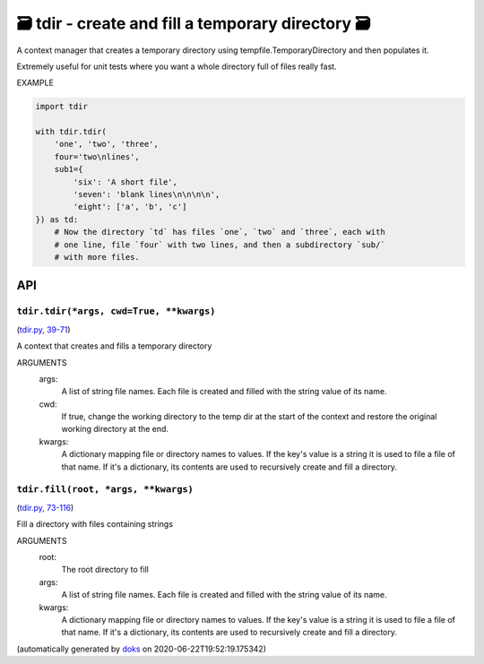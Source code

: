 🗃 tdir - create and fill a temporary directory 🗃
======================================================

A context manager that creates a temporary directory using
tempfile.TemporaryDirectory and then populates it.

Extremely useful for unit tests where you want a whole directory
full of files really fast.

EXAMPLE

.. code-block:: python

    import tdir

    with tdir.tdir(
        'one', 'two', 'three',
        four='two\nlines',
        sub1={
            'six': 'A short file',
            'seven': 'blank lines\n\n\n\n',
            'eight': ['a', 'b', 'c']
    }) as td:
        # Now the directory `td` has files `one`, `two` and `three`, each with
        # one line, file `four` with two lines, and then a subdirectory `sub/`
        # with more files.

API
---

``tdir.tdir(*args, cwd=True, **kwargs)``
~~~~~~~~~~~~~~~~~~~~~~~~~~~~~~~~~~~~~~~~

(`tdir.py, 39-71 <https://github.com/rec/tdir/blob/master/tdir.py#L39-L71>`_)

A context that creates and fills a temporary directory

ARGUMENTS
  args:
    A list of string file names.  Each file is created and filled
    with the string value of its name.

  cwd:
    If true, change the working directory to the temp dir at the start
    of the context and restore the original working directory at the end.

  kwargs:
    A dictionary mapping file or directory names to values.
    If the key's value is a string it is used to file a file of that name.
    If it's a dictionary, its contents are used to recursively create and
    fill a directory.

``tdir.fill(root, *args, **kwargs)``
~~~~~~~~~~~~~~~~~~~~~~~~~~~~~~~~~~~~

(`tdir.py, 73-116 <https://github.com/rec/tdir/blob/master/tdir.py#L73-L116>`_)

Fill a directory with files containing strings

ARGUMENTS
  root:
    The root directory to fill

  args:
    A list of string file names.  Each file is created and filled
    with the string value of its name.

  kwargs:
    A dictionary mapping file or directory names to values.
    If the key's value is a string it is used to file a file of that name.
    If it's a dictionary, its contents are used to recursively create and
    fill a directory.

(automatically generated by `doks <https://github.com/rec/doks/>`_ on 2020-06-22T19:52:19.175342)
